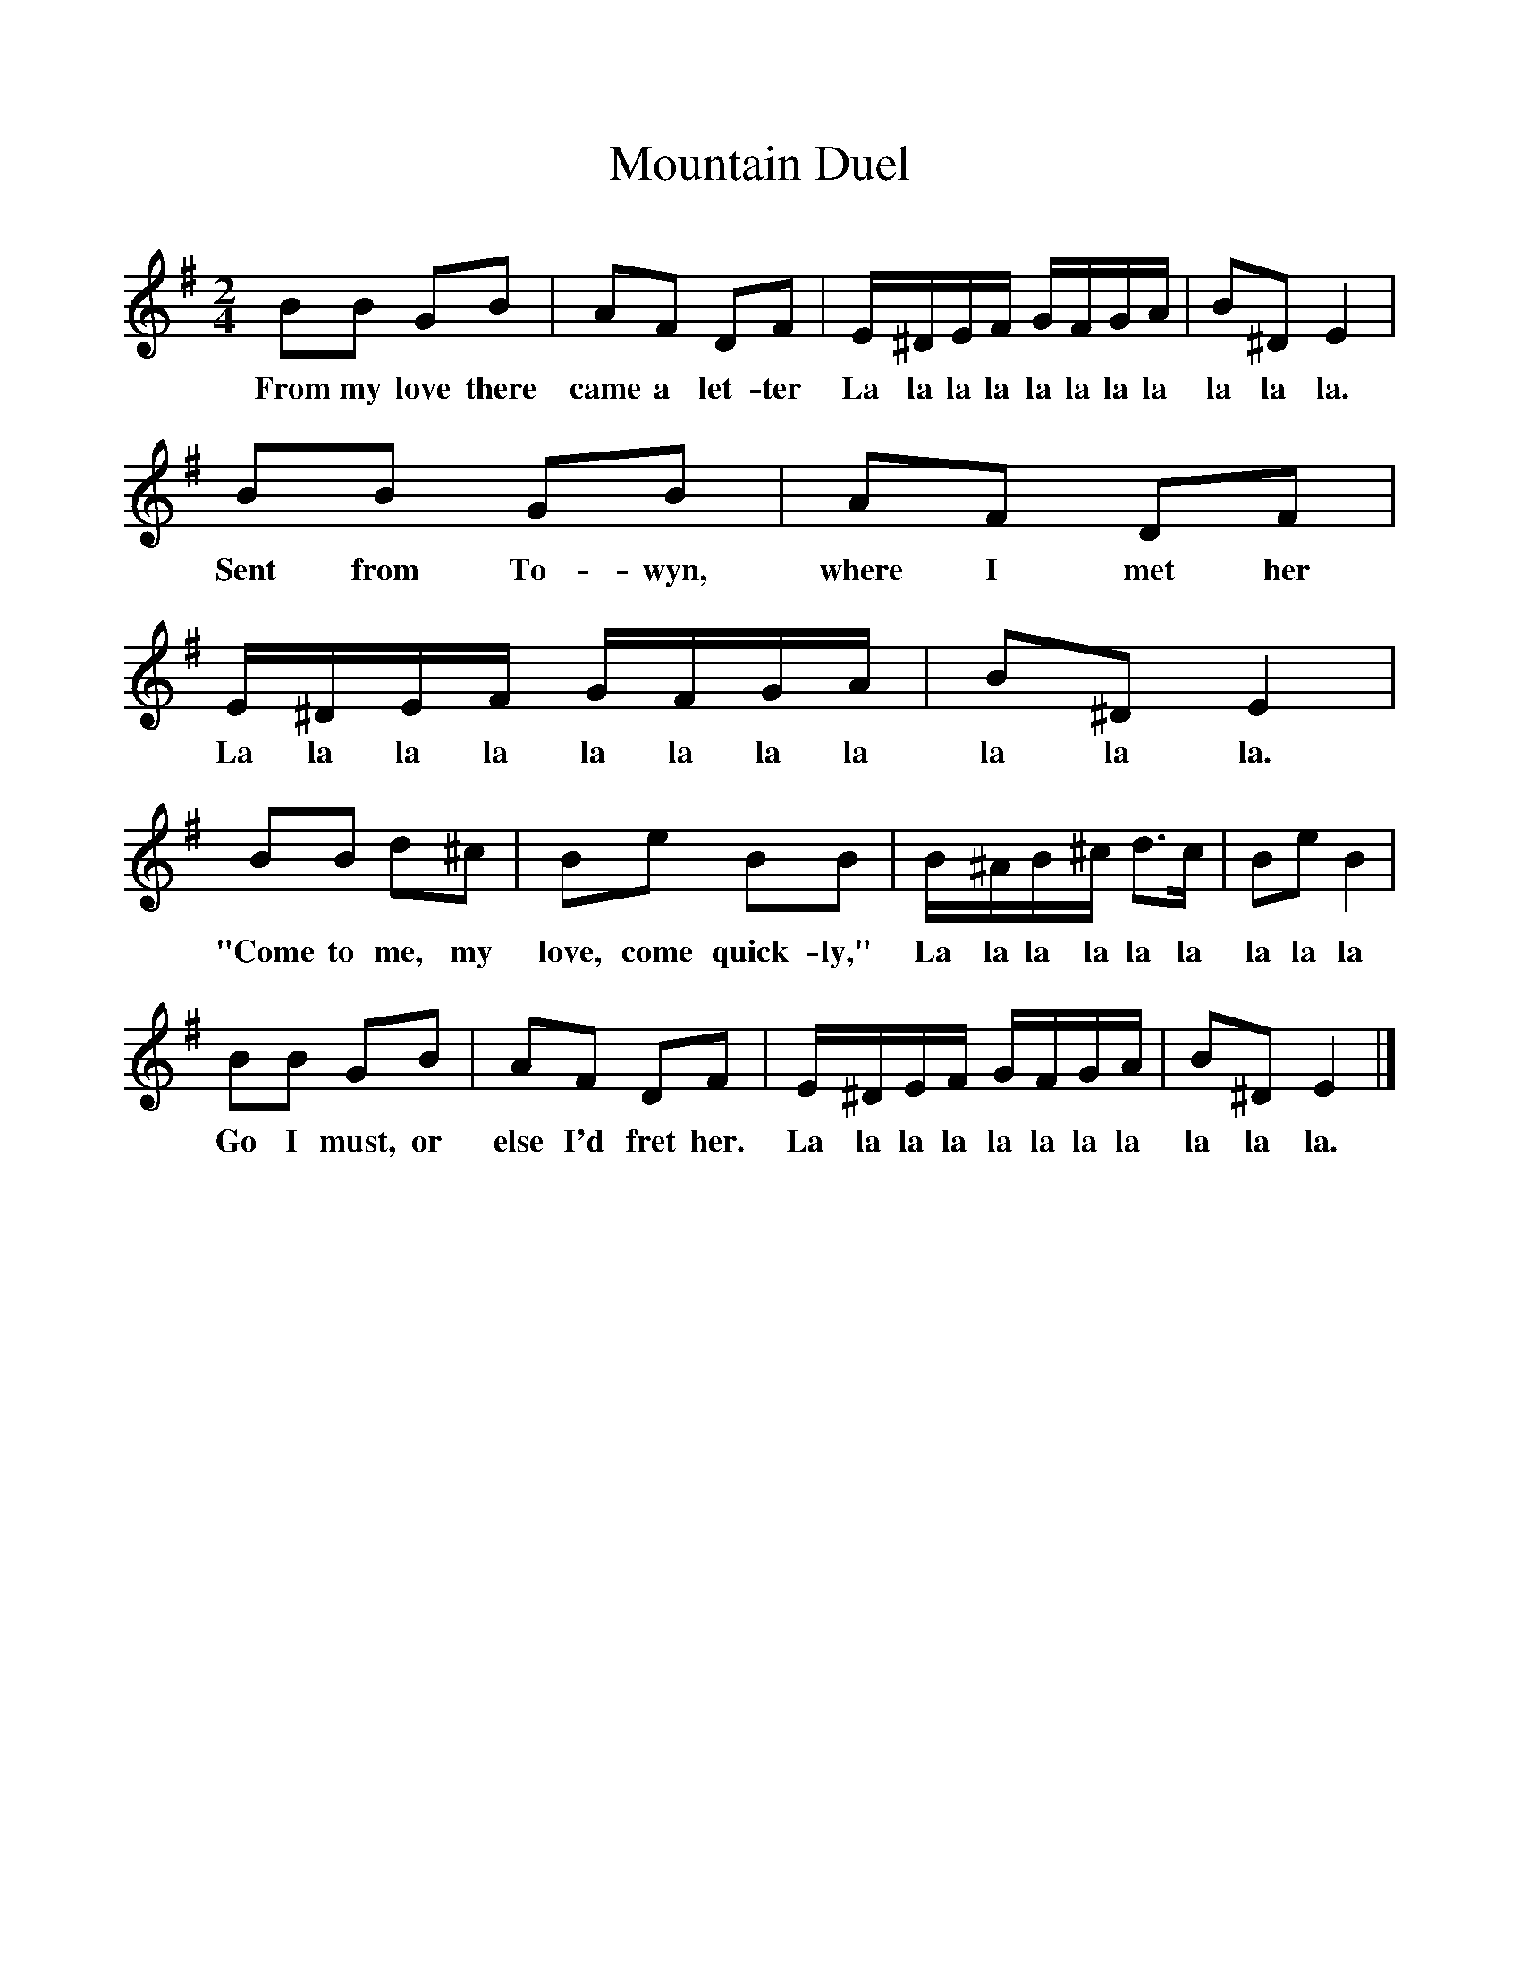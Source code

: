 %%scale 1
X:1     %Music
T:Mountain Duel
B:Singing Together, Autumn 1974, BBC Publications
F:http://www.folkinfo.org/songs
M:2/4     %Meter
L:1/16     %
K:G
B2B2 G2B2 |A2F2 D2F2 |E^DEF GFGA |B2^D2 E4 |
w:From my love there came a let-ter La la la la la la la la la la la. 
B2B2 G2B2 |A2F2 D2F2 |E^DEF GFGA |B2^D2 E4 |
w:Sent from To-wyn, where I met her La la la la la la la la la la la. 
B2B2 d2^c2 |B2e2 B2B2 |B^AB^c d3c |B2e2 B4 |
w:"Come to me, my love, come quick-ly," La la la la la la la la la 
B2B2 G2B2 |A2F2 D2F2 |E^DEF GFGA |B2^D2 E4 |]
w:Go I must, or else I'd fret her. La la la la la la la la la la la. 